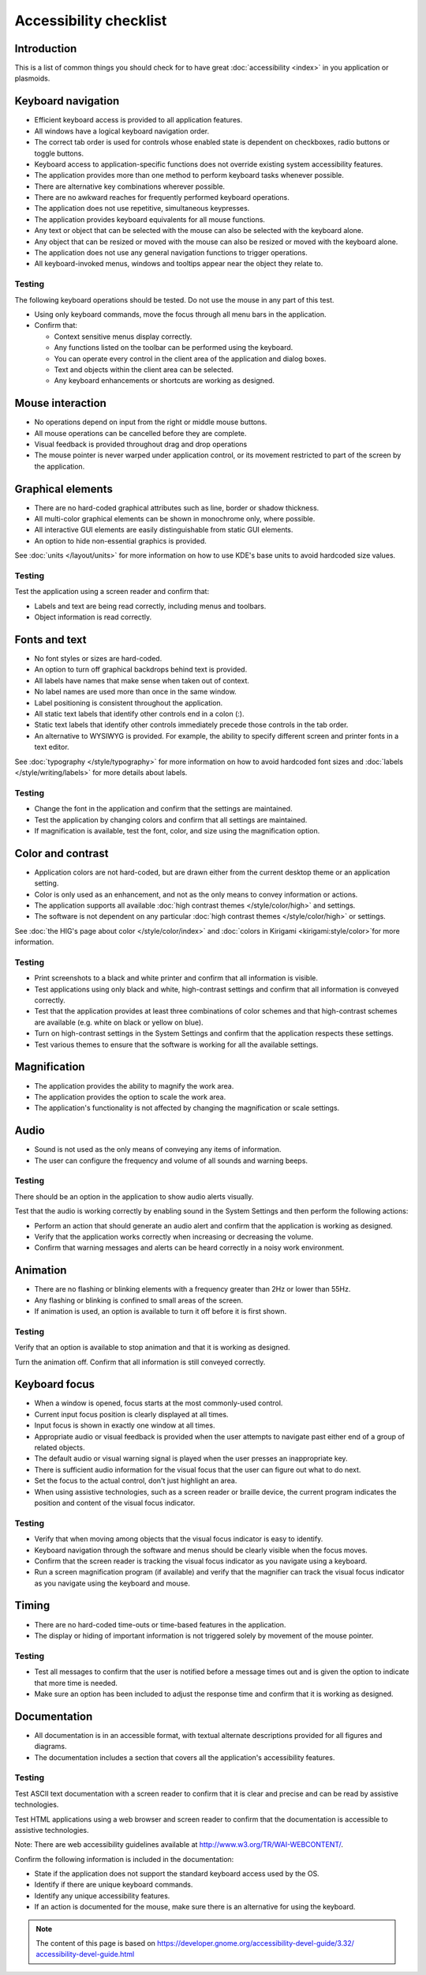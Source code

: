 Accessibility checklist
=======================

Introduction
------------

This is a list of common things you should check for to have great 
:doc:`accessibility <index>` in you application or plasmoids.

Keyboard navigation
-------------------

-  Efficient keyboard access is provided to all application features.
-  All windows have a logical keyboard navigation order.
-  The correct tab order is used for controls whose enabled state is 
   dependent on checkboxes, radio buttons or toggle buttons.
-  Keyboard access to application-specific functions does not override 
   existing system accessibility features.
-  The application provides more than one method to perform keyboard tasks 
   whenever possible.
-  There are alternative key combinations wherever possible.
-  There are no awkward reaches for frequently performed keyboard 
   operations.
-  The application does not use repetitive, simultaneous keypresses.
-  The application provides keyboard equivalents for all mouse functions.
-  Any text or object that can be selected with the mouse can also be 
   selected with the keyboard alone.
-  Any object that can be resized or moved with the mouse can also be 
   resized or moved with the keyboard alone.
-  The application does not use any general navigation functions to 
   trigger operations.
-  All keyboard-invoked menus, windows and tooltips appear near the object 
   they relate to.

Testing
^^^^^^^

The following keyboard operations should be tested. Do not use the mouse in any 
part of this test.

-  Using only keyboard commands, move the focus through all menu bars in the 
   application.
-  Confirm that:
   
   -  Context sensitive menus display correctly.
   -  Any functions listed on the toolbar can be performed using the keyboard.
   -  You can operate every control in the client area of the application 
      and dialog boxes.
   -  Text and objects within the client area can be selected.
   -  Any keyboard enhancements or shortcuts are working as designed.


Mouse interaction
-----------------

-  No operations depend on input from the right or middle mouse buttons.
-  All mouse operations can be cancelled before they are complete.
-  Visual feedback is provided throughout drag and drop operations
-  The mouse pointer is never warped under application control, or its 
   movement restricted to part of the screen by the application.

Graphical elements
------------------

-  There are no hard-coded graphical attributes such as line, border or 
   shadow thickness.
-  All multi-color graphical elements can be shown in monochrome only, 
   where possible.
-  All interactive GUI elements are easily distinguishable from static GUI 
   elements.
-  An option to hide non-essential graphics is provided.

See :doc:`units </layout/units>` for more information on how to use KDE's base 
units to avoid hardcoded size values.

Testing
^^^^^^^

Test the application using a screen reader and confirm that:

-  Labels and text are being read correctly, including menus and toolbars.
-  Object information is read correctly.


Fonts and text
--------------

-  No font styles or sizes are hard-coded.
-  An option to turn off graphical backdrops behind text is provided.
-  All labels have names that make sense when taken out of context.
-  No label names are used more than once in the same window.
-  Label positioning is consistent throughout the application.
-  All static text labels that identify other controls end in a colon (:).
-  Static text labels that identify other controls immediately precede 
   those controls in the tab order.
-  An alternative to WYSIWYG is provided. For example, the ability to 
   specify different screen and printer fonts in a text editor. 

See :doc:`typography </style/typography>` for more information on how to 
avoid hardcoded font sizes and :doc:`labels </style/writing/labels>` for more 
details about labels.
   
Testing
^^^^^^^

-  Change the font in the application and confirm that the settings are 
   maintained.
-  Test the application by changing colors and confirm that all settings are 
   maintained.
-  If magnification is available, test the font, color, and size using the 
   magnification option.

   
Color and contrast
------------------

-  Application colors are not hard-coded, but are drawn either from the 
   current desktop theme or an application setting.
-  Color is only used as an enhancement, and not as the only means to 
   convey information or actions.
-  The application supports all available 
   :doc:`high contrast themes </style/color/high>` and settings.
-  The software is not dependent on any particular 
   :doc:`high contrast themes </style/color/high>` or settings.
   
See :doc:`the HIG's page about color </style/color/index>` and 
:doc:`colors in Kirigami <kirigami:style/color>`for more information.
   
Testing
^^^^^^^

-  Print screenshots to a black and white printer and confirm that all 
   information is visible.
-  Test applications using only black and white, high-contrast settings and 
   confirm that all information is conveyed correctly.
-  Test that the application provides at least three combinations of color 
   schemes and that high-contrast schemes are available (e.g. white on black or 
   yellow on blue).
-  Turn on high-contrast settings in the System Settings and confirm that 
   the application respects these settings.
-  Test various themes to ensure that the software is working for all the 
   available settings.


Magnification
-------------

-  The application provides the ability to magnify the work area.
-  The application provides the option to scale the work area.
-  The application's functionality is not affected by changing the 
   magnification or scale settings. 

Audio
-----

-  Sound is not used as the only means of conveying any items of 
   information.
-  The user can configure the frequency and volume of all sounds and 
   warning beeps.

Testing
^^^^^^^

There should be an option in the application to show audio alerts visually.

Test that the audio is working correctly by enabling sound in the System 
Settings and then perform the following actions:

-  Perform an action that should generate an audio alert and confirm that the 
   application is working as designed.
-  Verify that the application works correctly when increasing or decreasing 
   the volume.
-  Confirm that warning messages and alerts can be heard correctly in a noisy 
   work environment.


Animation
---------

-  There are no flashing or blinking elements with a frequency greater than 
   2Hz or lower than 55Hz.
-  Any flashing or blinking is confined to small areas of the screen.
-  If animation is used, an option is available to turn it off before it is 
   first shown.
   
Testing
^^^^^^^

Verify that an option is available to stop animation and that it is working as 
designed.

Turn the animation off. Confirm that all information is still conveyed 
correctly. 

Keyboard focus
--------------

-  When a window is opened, focus starts at the most commonly-used control.
-  Current input focus position is clearly displayed at all times.
-  Input focus is shown in exactly one window at all times.
-  Appropriate audio or visual feedback is provided when the user attempts 
   to navigate past either end of a group of related objects.
-  The default audio or visual warning signal is played when the user 
   presses an inappropriate key.
-  There is sufficient audio information for the visual focus that the user 
   can figure out what to do next.
-  Set the focus to the actual control, don't just highlight an area.
-  When using assistive technologies, such as a screen reader or braille 
   device, the current program indicates the position and content of the visual 
   focus indicator.

Testing
^^^^^^^

-  Verify that when moving among objects that the visual focus indicator is 
   easy to identify.
-  Keyboard navigation through the software and menus should be clearly visible 
   when the focus moves.
-  Confirm that the screen reader is tracking the visual focus indicator as you 
   navigate using a keyboard.
-  Run a screen magnification program (if available) and verify that the 
   magnifier can track the visual focus indicator as you navigate using the 
   keyboard and mouse.


Timing
------

-  There are no hard-coded time-outs or time-based features in the 
   application.
-  The display or hiding of important information is not triggered solely 
   by movement of the mouse pointer. 

Testing
^^^^^^^

-  Test all messages to confirm that the user is notified before a message 
   times out and is given the option to indicate that more time is needed.
-  Make sure an option has been included to adjust the response time and 
   confirm that it is working as designed.
   
Documentation
-------------

-  All documentation is in an accessible format, with textual alternate 
   descriptions provided for all figures and diagrams.
-  The documentation includes a section that covers all the application's 
   accessibility features. 

Testing
^^^^^^^

Test ASCII text documentation with a screen reader to confirm that it is clear 
and precise and can be read by assistive technologies.

Test HTML applications using a web browser and screen reader to confirm that the 
documentation is accessible to assistive technologies.

Note: There are web accessibility guidelines available at 
`<http://www.w3.org/TR/WAI-WEBCONTENT/>`_.

Confirm the following information is included in the documentation:

-  State if the application does not support the standard keyboard access used 
   by the OS.
-  Identify if there are unique keyboard commands.
-  Identify any unique accessibility features.
-  If an action is documented for the mouse, make sure there is an alternative 
   for using the keyboard.

.. note::

   The content of this page is based on 
   `<https://developer.gnome.org/accessibility-devel-guide/3.32/\
   accessibility-devel-guide.html>`_
